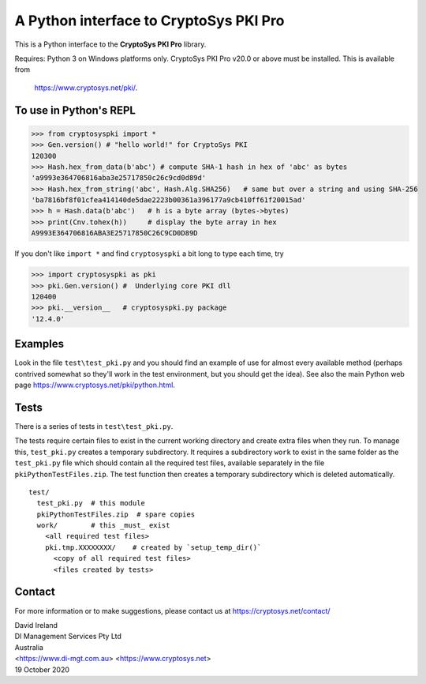A Python interface to CryptoSys PKI Pro
=======================================

This is a Python interface to the **CryptoSys PKI Pro** library. 


Requires: Python 3 on Windows platforms only.
CryptoSys PKI Pro v20.0 or above must be installed.
This is available from

    https://www.cryptosys.net/pki/.


To use in Python's REPL
-----------------------


.. code-block:: python

    >>> from cryptosyspki import *
    >>> Gen.version() # "hello world!" for CryptoSys PKI
    120300
    >>> Hash.hex_from_data(b'abc') # compute SHA-1 hash in hex of 'abc' as bytes
    'a9993e364706816aba3e25717850c26c9cd0d89d'
    >>> Hash.hex_from_string('abc', Hash.Alg.SHA256)   # same but over a string and using SHA-256
    'ba7816bf8f01cfea414140de5dae2223b00361a396177a9cb410ff61f20015ad'
    >>> h = Hash.data(b'abc')   # h is a byte array (bytes->bytes)
    >>> print(Cnv.tohex(h))     # display the byte array in hex
    A9993E364706816ABA3E25717850C26C9CD0D89D

If you don't like ``import *`` and find ``cryptosyspki`` a bit long to
type each time, try


.. code-block:: python

    >>> import cryptosyspki as pki
    >>> pki.Gen.version() #  Underlying core PKI dll
    120400
    >>> pki.__version__   # cryptosyspki.py package
    '12.4.0'

Examples
--------

Look in the file ``test\test_pki.py`` and you should find an example of use for almost every available method
(perhaps contrived somewhat so they'll work in the test environment, but you should get the idea).
See also the main Python web page https://www.cryptosys.net/pki/python.html.

Tests
-----

There is a series of tests in ``test\test_pki.py``. 

The tests require certain files to exist in the current working directory and create extra files when they run.
To manage this, ``test_pki.py`` creates a temporary subdirectory.
It requires a subdirectory ``work`` to exist in the same folder
as the ``test_pki.py`` file which should contain all the required test
files, available separately in the file ``pkiPythonTestFiles.zip``. The
test function then creates a temporary subdirectory which is deleted
automatically.

::

    test/
      test_pki.py  # this module
      pkiPythonTestFiles.zip  # spare copies
      work/        # this _must_ exist
        <all required test files>
        pki.tmp.XXXXXXXX/    # created by `setup_temp_dir()`
          <copy of all required test files>
          <files created by tests>


Contact
-------

For more information or to make suggestions, please contact us at
https://cryptosys.net/contact/

| David Ireland
| DI Management Services Pty Ltd
| Australia
| <https://www.di-mgt.com.au> <https://www.cryptosys.net>
| 19 October 2020

